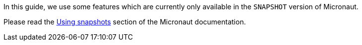 In this guide, we use some features which are currently only available in the `SNAPSHOT` version of Micronaut.

Please read the https://docs.micronaut.io/latest/guide/index.html#usingsnapshots[Using snapshots] section of the Micronaut documentation.
